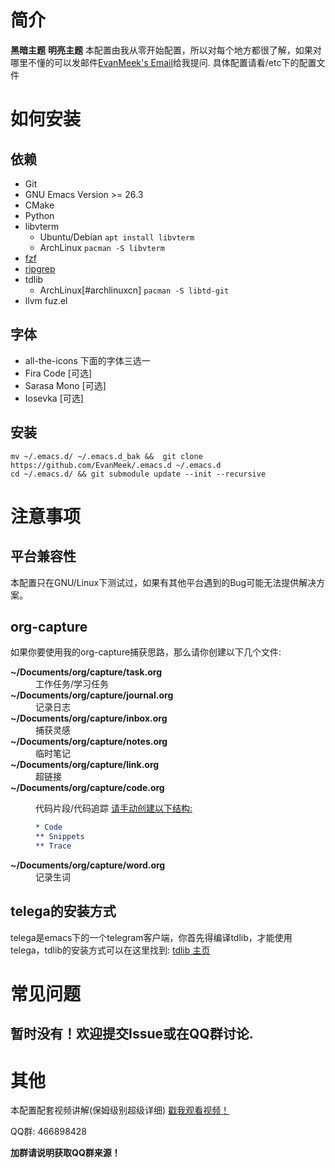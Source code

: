 #+STARTUP: overview
* 简介
  *黑暗主题*
  [[file:var/banner/EmacsPreviewDark.png]]
  *明亮主题*
  [[file:var/banner/EmacsPreviewLight.png]]
  本配置由我从零开始配置，所以对每个地方都很了解，如果对哪里不懂的可以发邮件[[mailto:the_lty_mail@foxmail.com][EvanMeek's Email]]给我提问.
  具体配置请看/etc下的配置文件
* 如何安装
** 依赖
    - Git
    - GNU Emacs Version >= 26.3
    - CMake
    - Python
    - libvterm
      * Ubuntu/Debian
        ~apt install libvterm~
      * ArchLinux
        ~pacman -S libvterm~
    - [[https://github.com/junegunn/fzf][fzf]]
    - [[https://github.com/BurntSushi/ripgrep][ripgrep]]
    - tdlib
      * ArchLinux[#archlinuxcn]
		~pacman -S libtd-git~
	- llvm
      fuz.el
** 字体
   - all-the-icons
	 下面的字体三选一
   - Fira Code [可选]
   - Sarasa Mono [可选]
   - Iosevka [可选]
** 安装
   #+begin_src shell
   mv ~/.emacs.d/ ~/.emacs.d_bak &&  git clone https://github.com/EvanMeek/.emacs.d ~/.emacs.d
   cd ~/.emacs.d/ && git submodule update --init --recursive
   #+end_src
   
* 注意事项
** 平台兼容性
   本配置只在GNU/Linux下测试过，如果有其他平台遇到的Bug可能无法提供解决方案。
** org-capture
   如果你要使用我的org-capture捕获思路，那么请你创建以下几个文件:
   - *~/Documents/org/capture/task.org* :: 工作任务/学习任务
   - *~/Documents/org/capture/journal.org* :: 记录日志
   - *~/Documents/org/capture/inbox.org* :: 捕获灵感
   - *~/Documents/org/capture/notes.org* :: 临时笔记
   - *~/Documents/org/capture/link.org* :: 超链接
   - *~/Documents/org/capture/code.org* :: 代码片段/代码追踪
     _请手动创建以下结构:_
     #+begin_src org
       ,* Code
       ,** Snippets
       ,** Trace
     #+end_src
   - *~/Documents/org/capture/word.org* :: 记录生词
** telega的安装方式
   telega是emacs下的一个telegram客户端，你首先得编译tdlib，才能使用telega，tdlib的安装方式可以在这里找到: [[https://github.com/tdlib/td][tdlib 主页]]
* 常见问题
** 暂时没有！欢迎提交Issue或在QQ群讨论.
* 其他
  本配置配套视频讲解(保姆级别超级详细)
  [[https://www.bilibili.com/video/BV19p4y1X7W3][戳我观看视频！]]
  
  QQ群: 466898428
  
  *加群请说明获取QQ群来源！*

